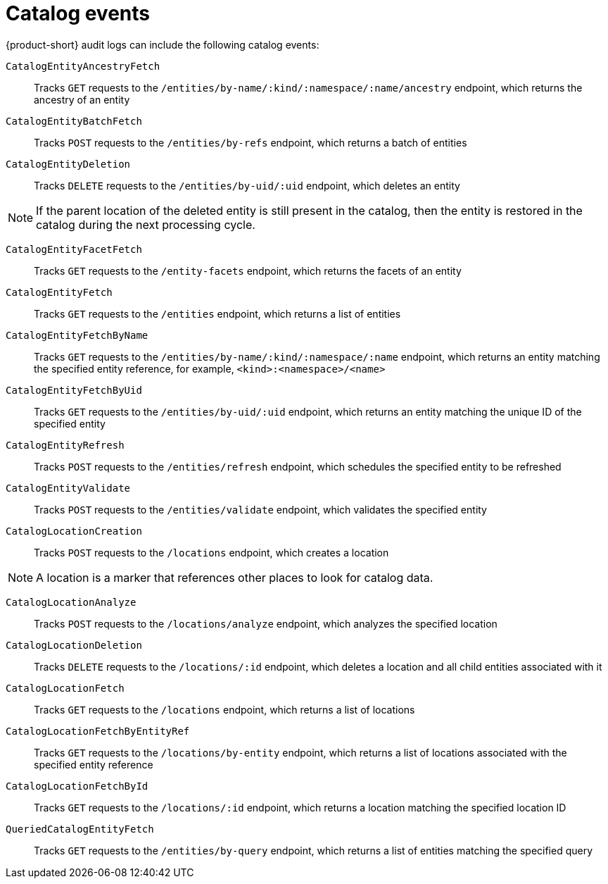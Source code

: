 // Module included in the following assemblies:
// assembly-audit-log.adoc

:_mod-docs-content-type: REFERENCE
[id="ref-audit-log-catalog-events.adoc_{context}"]
= Catalog events

{product-short} audit logs can include the following catalog events:

`CatalogEntityAncestryFetch`:: Tracks `GET` requests to the `/entities/by-name/:kind/:namespace/:name/ancestry` endpoint, which returns the ancestry of an entity
`CatalogEntityBatchFetch`:: Tracks `POST` requests to the `/entities/by-refs` endpoint, which returns a batch of entities
`CatalogEntityDeletion`:: Tracks `DELETE` requests to the `/entities/by-uid/:uid` endpoint, which deletes an entity

[NOTE]
====
If the parent location of the deleted entity is still present in the catalog, then the entity is restored in the catalog during the next processing cycle.
====

`CatalogEntityFacetFetch`:: Tracks `GET` requests to the `/entity-facets` endpoint, which returns the facets of an entity
`CatalogEntityFetch`:: Tracks `GET` requests to the `/entities` endpoint, which returns a list of entities
`CatalogEntityFetchByName`:: Tracks `GET` requests to the `/entities/by-name/:kind/:namespace/:name` endpoint, which returns an entity matching the specified entity reference, for example, `<kind>:<namespace>/<name>`
`CatalogEntityFetchByUid`:: Tracks `GET` requests to the `/entities/by-uid/:uid` endpoint, which returns an entity matching the unique ID of the specified entity
`CatalogEntityRefresh`:: Tracks `POST` requests to the `/entities/refresh` endpoint, which schedules the specified entity to be refreshed
`CatalogEntityValidate`:: Tracks `POST` requests to the `/entities/validate` endpoint, which validates the specified entity
`CatalogLocationCreation`:: Tracks `POST` requests to the `/locations` endpoint, which creates a location

[NOTE]
====
A location is a marker that references other places to look for catalog data.
====

`CatalogLocationAnalyze`:: Tracks `POST` requests to the `/locations/analyze` endpoint, which analyzes the specified location
`CatalogLocationDeletion`:: Tracks `DELETE` requests to the `/locations/:id` endpoint, which deletes a location and all child entities associated with it
`CatalogLocationFetch`:: Tracks `GET` requests to the `/locations` endpoint, which returns a list of locations
`CatalogLocationFetchByEntityRef`:: Tracks `GET` requests to the `/locations/by-entity` endpoint, which returns a list of locations associated with the specified entity reference
`CatalogLocationFetchById`:: Tracks `GET` requests to the `/locations/:id` endpoint, which returns a location matching the specified location ID
`QueriedCatalogEntityFetch`:: Tracks `GET` requests to the `/entities/by-query` endpoint, which returns a list of entities matching the specified query
